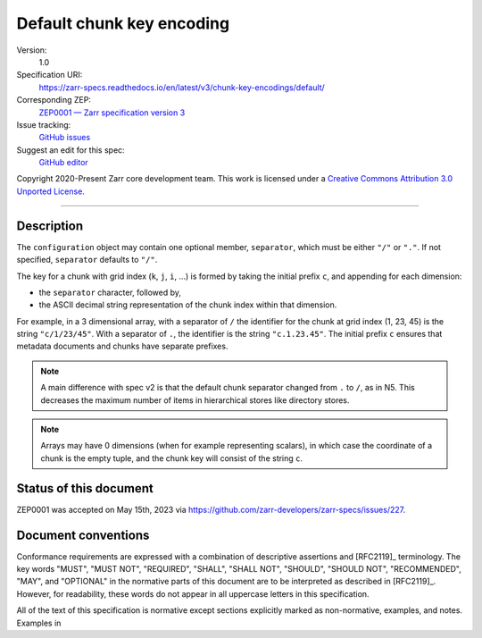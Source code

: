 .. _default-chunkkeyencoding:

==========================
Default chunk key encoding
==========================

Version:
    1.0
Specification URI:
    https://zarr-specs.readthedocs.io/en/latest/v3/chunk-key-encodings/default/
Corresponding ZEP:
    `ZEP0001 — Zarr specification version 3 <https://zarr.dev/zeps/draft/ZEP0001.html>`_
Issue tracking:
    `GitHub issues <https://github.com/zarr-developers/zarr-specs/labels/chunk-grid>`_
Suggest an edit for this spec:
    `GitHub editor <https://github.com/zarr-developers/zarr-specs/blob/main/docs/v3/chunk-key-encodings/default/index.rst>`_

Copyright 2020-Present Zarr core development team. This work
is licensed under a `Creative Commons Attribution 3.0 Unported License
<https://creativecommons.org/licenses/by/3.0/>`_.

----

Description
===========

The ``configuration`` object may contain one optional member,
``separator``, which must be either ``"/"`` or ``"."``.  If not specified,
``separator`` defaults to ``"/"``.

The key for a chunk with grid index (``k``, ``j``, ``i``, ...) is
formed by taking the initial prefix ``c``, and appending for each dimension:

- the ``separator`` character, followed by,

- the ASCII decimal string representation of the chunk index within that dimension.

For example, in a 3 dimensional array, with a separator of ``/`` the identifier
for the chunk at grid index (1, 23, 45) is the string ``"c/1/23/45"``.  With a
separator of ``.``, the identifier is the string ``"c.1.23.45"``. The initial prefix 
``c`` ensures that metadata documents and chunks have separate prefixes.

.. note:: A main difference with spec v2 is that the default chunk separator
    changed from ``.`` to ``/``, as in N5.  This decreases the maximum number of
    items in hierarchical stores like directory stores.

.. note:: Arrays may have 0 dimensions (when for example representing scalars),
    in which case the coordinate of a chunk is the empty tuple, and the chunk key
    will consist of the string ``c``.


Status of this document
=======================

ZEP0001 was accepted on May 15th, 2023 via https://github.com/zarr-developers/zarr-specs/issues/227.


Document conventions
====================

Conformance requirements are expressed with a combination of
descriptive assertions and [RFC2119]_ terminology. The key words
"MUST", "MUST NOT", "REQUIRED", "SHALL", "SHALL NOT", "SHOULD",
"SHOULD NOT", "RECOMMENDED", "MAY", and "OPTIONAL" in the normative
parts of this document are to be interpreted as described in
[RFC2119]_. However, for readability, these words do not appear in all
uppercase letters in this specification.

All of the text of this specification is normative except sections
explicitly marked as non-normative, examples, and notes. Examples in
